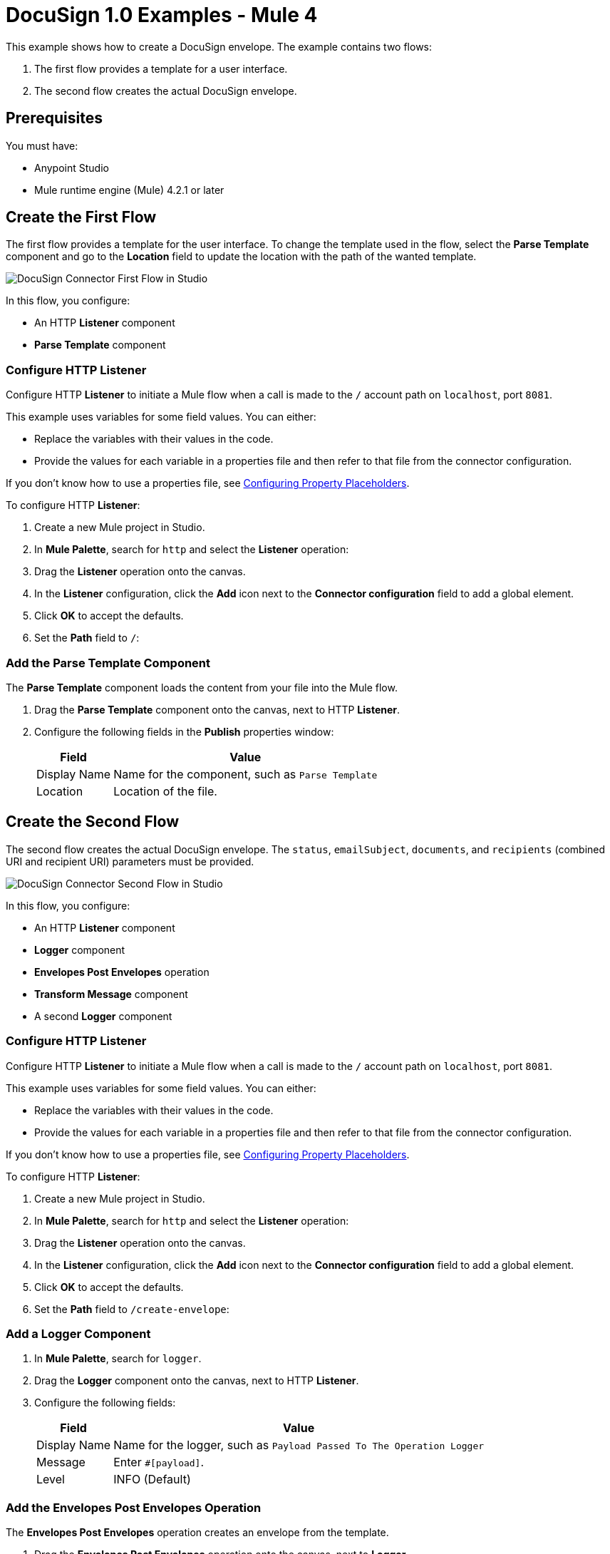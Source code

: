 = DocuSign 1.0 Examples - Mule 4

This example shows how to create a DocuSign envelope. The example contains two flows:

. The first flow provides a template for a user interface.
. The second flow creates the actual DocuSign envelope.

== Prerequisites

You must have:

* Anypoint Studio
* Mule runtime engine (Mule) 4.2.1 or later

== Create the First Flow

The first flow provides a template for the user interface. To change the template used in the flow,
select the *Parse Template* component and go to the *Location* field to update the location
with the path of the wanted template.

image::docusign-first-flow.png[DocuSign Connector First Flow in Studio]

In this flow, you configure:

* An HTTP *Listener* component
* *Parse Template* component

=== Configure HTTP Listener

Configure HTTP *Listener* to initiate a Mule flow when a call is made to the `/`
account path on `localhost`, port `8081`.

This example uses variables for some field values. You can either:

* Replace the variables with their values in the code.
* Provide the values for each variable in a properties file and then refer to
that file from the connector configuration.

If you don't know how to use a properties file,
see xref:mule-runtime::mule-app-properties-to-configure.adoc[Configuring Property Placeholders].

To configure HTTP *Listener*:

. Create a new Mule project in Studio.
. In *Mule Palette*, search for `http` and select the *Listener* operation:
. Drag the *Listener* operation onto the canvas.
. In the *Listener* configuration, click the *Add* icon next to the *Connector configuration*
field to add a global element.
. Click *OK* to accept the defaults.
. Set the *Path* field to `/`:

=== Add the Parse Template Component

The *Parse Template* component loads the content from your file into the Mule flow.

. Drag the *Parse Template* component onto the canvas, next to
HTTP *Listener*.
. Configure the following fields in the *Publish* properties window:
+
[%header%autowidth.spread]
|===
|Field |Value
|Display Name |Name for the component, such as `Parse Template`
|Location |Location of the file.
|===

== Create the Second Flow

The second flow creates the actual DocuSign envelope. The `status`, `emailSubject`,
`documents`, and `recipients` (combined URI and recipient URI) parameters must be provided.

image::docusign-second-flow.png[DocuSign Connector Second Flow in Studio]

In this flow, you configure:

* An HTTP *Listener* component
* *Logger* component
* *Envelopes Post Envelopes* operation
* *Transform Message* component
* A second *Logger* component

=== Configure HTTP Listener

Configure HTTP *Listener* to initiate a Mule flow when a call is made to the `/`
account path on `localhost`, port `8081`.

This example uses variables for some field values. You can either:

* Replace the variables with their values in the code.
* Provide the values for each variable in a properties file and then refer to
that file from the connector configuration.

If you don't know how to use a properties file,
see xref:mule-runtime::mule-app-properties-to-configure.adoc[Configuring Property Placeholders].

To configure HTTP *Listener*:

. Create a new Mule project in Studio.
. In *Mule Palette*, search for `http` and select the *Listener* operation:
. Drag the *Listener* operation onto the canvas.
. In the *Listener* configuration, click the *Add* icon next to the *Connector configuration*
field to add a global element.
. Click *OK* to accept the defaults.
. Set the *Path* field to `/create-envelope`:

=== Add a Logger Component

. In *Mule Palette*, search for `logger`.
. Drag the *Logger* component onto the canvas, next to HTTP *Listener*.
. Configure the following fields:
+
[%header%autowidth.spread]
|===
|Field |Value
|Display Name |Name for the logger, such as `Payload Passed To The Operation Logger`
|Message |Enter `#[payload]`.
|Level |INFO (Default)
|===

=== Add the Envelopes Post Envelopes Operation

The *Envelopes Post Envelopes* operation creates an envelope from the template.

. Drag the *Envelopes Post Envelopes* operation onto the canvas, next to
*Logger*.
. In the *Envelopes Post Envelopes* configuration, click the
*Connector configuration* dropdown and select
*Docusign_Connector_Config*.
. Configure the following fields in the *Envelopes Post Envelopes* properties window:
+
[%header%autowidth.spread]
|===
|Field |Value
|Account Id |`${account.id}`
|Body |`payload`
|===

=== Add the Transform Message Component

The *Transform Message* component converts the input data from the template.

. In *Mule Palette*, search for `transform message`.
. Drag the *Transform Message* component onto the canvas, next to
*Envelopes Post Envelopes*.
. In the *Transform Message* configuration, overlay the brackets in the *Output*
section with this XML:
+
[source,xml,linenums]
----
%dw 2.0
output application/json
---
payload
----

=== Add the Second Logger Component

. In *Mule Palette*, search for `logger`.
. Drag the *Logger* component onto the canvas, next to *Transform Message*.
. Configure the following fields:
+
[%header%autowidth.spread]
|===
|Field |Value
|Display Name |Name for the logger, such as `Logger`
|Message |Enter `#[payload]`.
|Level |INFO (Default)
|===

== XML for This Example

[source,xml,linenums]
----
<?xml version="1.0" encoding="UTF-8"?>

<mule xmlns:http="http://www.mulesoft.org/schema/mule/http"
	xmlns:ee="http://www.mulesoft.org/schema/mule/ee/core" xmlns:docusign="http://www.mulesoft.org/schema/mule/docusign"
	xmlns="http://www.mulesoft.org/schema/mule/core"
	xmlns:doc="http://www.mulesoft.org/schema/mule/documentation" xmlns:xsi="http://www.w3.org/2001/XMLSchema-instance" xsi:schemaLocation="
http://www.mulesoft.org/schema/mule/http http://www.mulesoft.org/schema/mule/http/current/mule-http.xsd http://www.mulesoft.org/schema/mule/core http://www.mulesoft.org/schema/mule/core/current/mule.xsd
http://www.mulesoft.org/schema/mule/docusign http://www.mulesoft.org/schema/mule/docusign/current/mule-docusign.xsd
http://www.mulesoft.org/schema/mule/ee/core http://www.mulesoft.org/schema/mule/ee/core/current/mule-ee.xsd">
	<http:listener-config name="HTTP_Listener_config" doc:name="HTTP Listener config" doc:id="13c7085f-6573-41dc-aafd-d138f8a3e810" >
		<http:listener-connection host="0.0.0.0" port="8081" />
	</http:listener-config>
	<docusign:config name="Docusign_Connector_Config" doc:name="Docusign Connector Config" doc:id="753c4be0-d78e-49f0-9018-9fca64fb7a97" >
		<docusign:authorization-connection authorization="${authorization.api.key}" baseUri="https://demo.docusign.net/restapi"/>
	</docusign:config>
	<configuration-properties doc:name="Configuration properties" doc:id="b7c89d0f-30d4-4bfc-883a-de464b792f30" file="application.properties" />
	<flow name="mule-docusign-template-flow" doc:id="1f8e9187-ea3d-4ddc-9451-70882461fa63" >
		<http:listener doc:name="Listener" doc:id="79babbba-a26a-42d6-b853-4806daa23def" config-ref="HTTP_Listener_config" path="/demo"/>
		<parse-template doc:name="Parse Template" doc:id="e7ff6b4d-7cbc-4c20-9983-8fd7ac4e01f2" location="form.html"/>
	</flow>
	<flow name="create-envelope-flow" doc:id="68aaae35-5c5d-4f05-beb8-b06dd3500e19" >
		<http:listener doc:name="Listener" doc:id="f5584ab0-a5fa-4246-a074-75a8bbfa45f6" config-ref="HTTP_Listener_config" path="/create-envelope"/>
		<logger level="INFO" doc:name="Payload Passed To The Operation Logger" doc:id="dcb42d11-f8fa-4fe3-a1dc-10d7ae877c8b" message="#[payload]"/>
		<docusign:create-v21-accounts-envelopes-by-account-id doc:name="Envelopes Post Envelopes" doc:id="a000887e-7276-4d43-a741-ecbed4b65e39" config-ref="Docusign_Connector_Config" accountId="${account.id}"/>
		<ee:transform doc:name="Transform Message" doc:id="6778ad8b-200f-4873-b60c-4b0068b39e1f" >
			<ee:message >
				<ee:set-payload ><![CDATA[%dw 2.0
output application/json
---
payload]]></ee:set-payload>
			</ee:message>
		</ee:transform>
		<logger level="INFO" doc:name="Logger" doc:id="16de0607-ee97-45fb-8b18-139a8698bab4" message="&gt;&gt;&gt; #[payload]"/>
	</flow>
</mule>
----

== See Also

* xref:connectors::introduction/introduction-to-anypoint-connectors.adoc[Introduction to Anypoint Connectors]
* https://help.mulesoft.com[MuleSoft Help Center]
